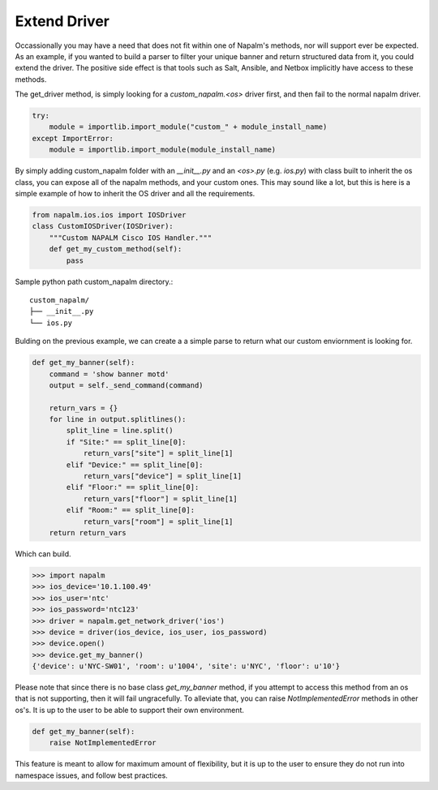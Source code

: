 Extend Driver
=============

Occassionally you may have a need that does not fit within one of Napalm's methods, nor will support ever be
expected. As an example, if you wanted to build a parser to filter your unique banner and return structured data
from it, you could extend the driver. The positive side effect is that tools such as Salt, Ansible, and Netbox implicitly
have access to these methods.

The get_driver method, is simply looking for a `custom_napalm.<os>` driver first, and then fail to the normal napalm driver.

.. code-block:: python

    try:
        module = importlib.import_module("custom_" + module_install_name)
    except ImportError:
        module = importlib.import_module(module_install_name)

By simply adding custom_napalm folder with an `__init__.py` and an `<os>.py` (e.g. `ios.py`) with class built to inherit
the os class, you can expose all of the napalm methods, and your custom ones. This may sound like a lot, but this is 
here is a simple example of how to inherit the OS driver and all the requirements.

.. code-block:: python

    from napalm.ios.ios import IOSDriver
    class CustomIOSDriver(IOSDriver):
        """Custom NAPALM Cisco IOS Handler."""
        def get_my_custom_method(self):
            pass

Sample python path custom_napalm directory.::

    custom_napalm/
    ├── __init__.py
    └── ios.py


Bulding on the previous example, we can create a a simple parse to return what our custom enviornment is looking for.

.. code-block:: python

    def get_my_banner(self):
        command = 'show banner motd'
        output = self._send_command(command)

        return_vars = {}
        for line in output.splitlines():
            split_line = line.split()
            if "Site:" == split_line[0]:
                return_vars["site"] = split_line[1]
            elif "Device:" == split_line[0]:
                return_vars["device"] = split_line[1]
            elif "Floor:" == split_line[0]:
                return_vars["floor"] = split_line[1]
            elif "Room:" == split_line[0]:
                return_vars["room"] = split_line[1]
        return return_vars

Which can build.

.. code-block:: python

    >>> import napalm
    >>> ios_device='10.1.100.49'
    >>> ios_user='ntc'
    >>> ios_password='ntc123'
    >>> driver = napalm.get_network_driver('ios')
    >>> device = driver(ios_device, ios_user, ios_password)
    >>> device.open()
    >>> device.get_my_banner()
    {'device': u'NYC-SW01', 'room': u'1004', 'site': u'NYC', 'floor': u'10'}

Please note that since there is no base class `get_my_banner` method, if you attempt to access
this method from an os that is not supporting, then it will fail ungracefully. To alleviate
that, you can raise `NotImplementedError` methods in other os's. It is up to the user to
be able to support their own environment.

.. code-block:: python

    def get_my_banner(self):
        raise NotImplementedError

This feature is meant to allow for maximum amount of flexibility, but it is up to the user to ensure they do
not run into namespace issues, and follow best practices.
